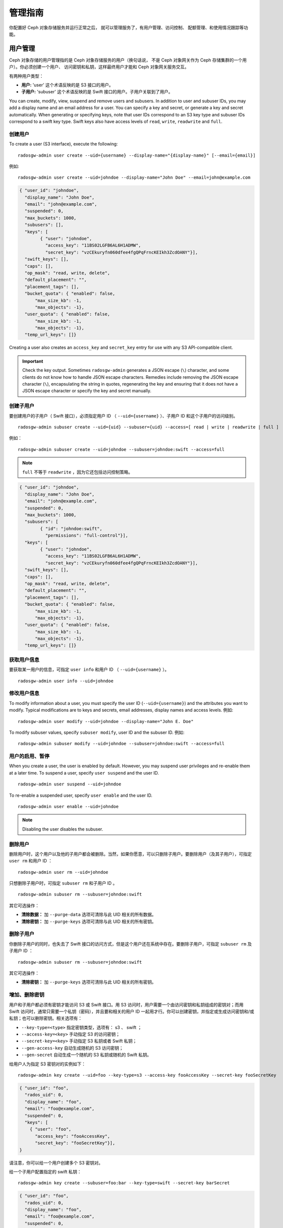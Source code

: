 ==========
 管理指南
==========

你配置好 Ceph 对象存储服务并运行正常之后，
就可以管理服务了，有用户管理、访问控制、
配额管理、和使用情况跟踪等功能。


用户管理
========
.. User Management:

Ceph 对象存储的用户管理指的是 Ceph 对象存储服务的用户（换句话说，
不是 Ceph 对象网关作为 Ceph 存储集群的一个用户）。你必须创建一个用户、
访问密钥和私钥，这样最终用户才能和 Ceph 对象网关服务交互。

有两种用户类型：

- **用户:** 'user' 这个术语反映的是 S3 接口的用户。

- **子用户:** 'subuser' 这个术语反映的是 Swift 接口的用户。子用户关联到了用户。

.. ditaa::

           +---------+
           |   User  |
           +----+----+
                |
                |     +-----------+
                +-----+  Subuser  |
                      +-----------+

You can create, modify, view, suspend and remove users and subusers. In addition
to user and subuser IDs, you may add a display name and an email address for a
user.  You can specify a key and secret, or generate a key and secret
automatically. When generating or specifying keys, note that user IDs correspond
to an S3 key type and subuser IDs correspond to a swift key type. Swift keys
also have access levels of ``read``, ``write``, ``readwrite`` and ``full``.


创建用户
--------
.. Create a User

To create a user (S3 interface), execute the following::

	radosgw-admin user create --uid={username} --display-name="{display-name}" [--email={email}]

例如::

    radosgw-admin user create --uid=johndoe --display-name="John Doe" --email=john@example.com

.. code-block:: javascript

  { "user_id": "johndoe",
    "display_name": "John Doe",
    "email": "john@example.com",
    "suspended": 0,
    "max_buckets": 1000,
    "subusers": [],
    "keys": [
          { "user": "johndoe",
            "access_key": "11BS02LGFB6AL6H1ADMW",
            "secret_key": "vzCEkuryfn060dfee4fgQPqFrncKEIkh3ZcdOANY"}],
    "swift_keys": [],
    "caps": [],
    "op_mask": "read, write, delete",
    "default_placement": "",
    "placement_tags": [],
    "bucket_quota": { "enabled": false,
        "max_size_kb": -1,
        "max_objects": -1},
    "user_quota": { "enabled": false,
        "max_size_kb": -1,
        "max_objects": -1},
    "temp_url_keys": []}

Creating a user also creates an ``access_key`` and ``secret_key`` entry for use
with any S3 API-compatible client.

.. important:: Check the key output. Sometimes ``radosgw-admin``
   generates a JSON escape (``\``) character, and some clients
   do not know how to handle JSON escape characters. Remedies include
   removing the JSON escape character (``\``), encapsulating the string
   in quotes, regenerating the key and ensuring that it
   does not have a JSON escape character or specify the key and secret
   manually.


创建子用户
----------
.. Create a Subuser

要创建用户的子用户（ Swift 接口），必须指定用户 ID （
``--uid={username}`` ）、子用户 ID 和这个子用户的访问级别。 ::

  radosgw-admin subuser create --uid={uid} --subuser={uid} --access=[ read | write | readwrite | full ]

例如： ::

  radosgw-admin subuser create --uid=johndoe --subuser=johndoe:swift --access=full

.. note:: ``full`` 不等于 ``readwrite`` ，因为它还包括访问控制\
  策略。

.. code-block:: javascript

  { "user_id": "johndoe",
    "display_name": "John Doe",
    "email": "john@example.com",
    "suspended": 0,
    "max_buckets": 1000,
    "subusers": [
          { "id": "johndoe:swift",
            "permissions": "full-control"}],
    "keys": [
          { "user": "johndoe",
            "access_key": "11BS02LGFB6AL6H1ADMW",
            "secret_key": "vzCEkuryfn060dfee4fgQPqFrncKEIkh3ZcdOANY"}],
    "swift_keys": [],
    "caps": [],
    "op_mask": "read, write, delete",
    "default_placement": "",
    "placement_tags": [],
    "bucket_quota": { "enabled": false,
        "max_size_kb": -1,
        "max_objects": -1},
    "user_quota": { "enabled": false,
        "max_size_kb": -1,
        "max_objects": -1},
    "temp_url_keys": []}


获取用户信息
------------
.. Get User Info

要获取某一用户的信息，可指定 ``user info`` 和用户 ID （
``--uid={username}`` ）。 ::

	radosgw-admin user info --uid=johndoe


修改用户信息
------------
.. Modify User Info

To modify information about a user, you must specify the user ID (``--uid={username}``)
and the attributes you want to modify. Typical modifications are to keys and secrets,
email addresses, display names and access levels. 例如::

	radosgw-admin user modify --uid=johndoe --display-name="John E. Doe"

To modify subuser values, specify ``subuser modify``, user ID and the subuser ID. 例如::

	radosgw-admin subuser modify --uid=johndoe --subuser=johndoe:swift --access=full


用户的启用、暂停
----------------
.. User Enable/Suspend

When you create a user, the user is enabled by default. However, you may suspend
user  privileges and re-enable them at a later time. To suspend a user, specify
``user suspend`` and the user ID. ::

	radosgw-admin user suspend --uid=johndoe

To re-enable a suspended user, specify ``user enable`` and the user ID. ::

	radosgw-admin user enable --uid=johndoe

.. note:: Disabling the user disables the subuser.


删除用户
--------
.. Remove a User

删除用户时，这个用户以及他的子用户都会被删除。当然，如果你愿意，\
可以只删除子用户。要删除用户（及其子用户），可指定 ``user rm`` \
和用户 ID ： ::

	radosgw-admin user rm --uid=johndoe

只想删除子用户时，可指定 ``subuser rm`` 和子用户 ID 。 ::

	radosgw-admin subuser rm --subuser=johndoe:swift

其它可选操作：

- **清除数据：** 加 ``--purge-data`` 选项可清除与此 UID 相关的所有\
  数据。

- **清除密钥：** 加 ``--purge-keys`` 选项可清除与此 UID 相关的所有\
  密钥。


删除子用户
----------
.. Remove a Subuser

你删除子用户的同时，也失去了 Swift 接口的访问方式，但是这个用\
户还在系统中存在。要删除子用户，可指定 ``subuser rm`` 及子用户
ID ： ::

	radosgw-admin subuser rm --subuser=johndoe:swift

其它可选操作：

- **清除密钥：** 加 ``--purge-keys`` 选项可清除与此 UID 相关的\
  所有密钥。


增加、删除密钥
--------------
.. Add / Remove a Key

用户和子用户都必须有密钥才能访问 S3 或 Swift 接口。用 S3 访问\
时，用户需要一个由访问密钥和私钥组成的密钥对；而用 Swift 访问\
时，通常只需要一个私钥（密码），并且要和相关的用户 ID 一起用\
才行。你可以创建密钥，并指定或生成访问密钥和/或私钥；也可以\
删除密钥。相关选项有：

- ``--key-type=<type>`` 指定密钥类型，选项有： s3 、 swift ；
- ``--access-key=<key>`` 手动指定 S3 的访问密钥；
- ``--secret-key=<key>`` 手动指定 S3 私钥或者 Swift 私钥；
- ``--gen-access-key`` 自动生成随机的 S3 访问密钥；
- ``--gen-secret`` 自动生成一个随机的 S3 私钥或随机的 Swift 私钥。

给用户人为指定 S3 密钥对的实例如下： ::

	radosgw-admin key create --uid=foo --key-type=s3 --access-key fooAccessKey --secret-key fooSecretKey

.. code-block:: javascript

  { "user_id": "foo",
    "rados_uid": 0,
    "display_name": "foo",
    "email": "foo@example.com",
    "suspended": 0,
    "keys": [
      { "user": "foo",
        "access_key": "fooAccessKey",
        "secret_key": "fooSecretKey"}],
  }

请注意，你可以给一个用户创建多个 S3 密钥对。

给一个子用户配置指定的 swift 私钥： ::

	radosgw-admin key create --subuser=foo:bar --key-type=swift --secret-key barSecret

.. code-block:: javascript

  { "user_id": "foo",
    "rados_uid": 0,
    "display_name": "foo",
    "email": "foo@example.com",
    "suspended": 0,
    "subusers": [
       { "id": "foo:bar",
         "permissions": "full-control"}],
    "swift_keys": [
      { "user": "foo:bar",
        "secret_key": "asfghjghghmgm"}]}

请注意，一个子用户只能有一个 swift 私钥。

如果将子用户与 S3 密钥对关联，那么这些子用户也能用于 S3 API::

	radosgw-admin key create --subuser=foo:bar --key-type=s3 --access-key barAccessKey --secret-key barSecretKey

.. code-block:: javascript

  { "user_id": "foo",
    "rados_uid": 0,
    "display_name": "foo",
    "email": "foo@example.com",
    "suspended": 0,
    "subusers": [
       { "id": "foo:bar",
         "permissions": "full-control"}],
    "keys": [
      { "user": "foo:bar",
        "access_key": "barAccessKey",
        "secret_key": "barSecretKey"}],
  }

要删除一个 S3 密钥对，需指定访问密钥。 ::

	radosgw-admin key rm --uid=foo --key-type=s3 --access-key=fooAccessKey

删除 swift 私钥。 ::

	radosgw-admin key rm --subuser=foo:bar --key-type=swift


增加、删除管理能力
------------------
.. Add / Remove Admin Capabilities

Ceph 存储集群提供了一个管理 API ，用户可以通过 REST API 使用管\
理功能。默认情况下，用户\ **无权**\ 访问这个 API ，给用户分配\
管理能力后，他才能使用管理功能。

要给用户分配管理能力，执行下面的： ::

	radosgw-admin caps add --uid={uid} --caps={caps}


你可以给 users 、 buckets 、 metadata 和 usage （利用率）分配
read 、 write 或 all 能力，例如： ::

	--caps="[users|buckets|metadata|usage|zone]=[*|read|write|read, write]"

例如： ::

	radosgw-admin caps add --uid=johndoe --caps="users=*;buckets=*"


要删除某用户的管理能力，可用下面的命令： ::

	radosgw-admin caps rm --uid=johndoe --caps={caps}


配额管理
========
.. Quota Management

Ceph 对象网关允许你给用户及其拥有的桶设置配额，可设置的配额有\
桶内的最大对象数、和桶可以存储的最大数据尺寸。

- **桶：** 加 ``--bucket`` 选项说明配额操作作用于用户拥有的桶。

- **最大对象数：** ``--max-objects`` 选项用于指定最大对象数，\
  负值表示禁用此配置。

- **最大尺寸：** ``--max-size`` 选项用于指定配额尺寸，单位是 \
  B/K/M/G/T ，默认值为 B 。负值表示禁用此配置。

- **配额作用域：** ``--quota-scope`` 参数可指定配额的作用域，\
  可选的有 ``bucket`` 和 ``user`` 。桶配额作用于用户拥有的桶；\
  用户配额作用于用户。


设置用户配额
------------
.. Set User Quota

启用配额前，必须先配置配额参数。例如： ::

	radosgw-admin quota set --quota-scope=user --uid=<uid> [--max-objects=<num objects>] [--max-size=<max size>]

例如： ::

	radosgw-admin quota set --quota-scope=user --uid=johndoe --max-objects=1024 --max-size=1024B

对象数和、或最大尺寸为负值时，表示不再检查这种配额属性。


启用或禁用用户配额
------------------
.. Enable/Disable User Quota

设置好用户配额后就可以启用了。例如： ::

	radosgw-admin quota enable --quota-scope=user --uid=<uid>

你也可以关闭已启用的用户配额功能。例如： ::

	radosgw-admin quota disable --quota-scope=user --uid=<uid>


设置桶配额
----------
.. Set Bucket Quota

Bucket quotas apply to the buckets owned by the specified ``uid``. They are
independent of the user. ::

	radosgw-admin quota set --uid=<uid> --quota-scope=bucket [--max-objects=<num objects>] [--max-size=<max size]

A negative value for num objects and / or max size means that the
specific quota attribute check is disabled.


启用、禁用桶配额
----------------
.. Enable/Disable Bucket Quota

设置好桶配额后，你可以这样启用： ::

	radosgw-admin quota enable --quota-scope=bucket --uid=<uid>

已启用的桶配额可禁用。例如： ::

	radosgw-admin quota disable --quota-scope=bucket --uid=<uid>


查看配额配置信息
----------------
.. Get Quota Settings

You may access each user's quota settings via the user information
API. To read user quota setting information with the CLI interface,
execute the following::

	radosgw-admin user info --uid=<uid>


更新配额统计信息
----------------
.. Update Quota Stats

Quota stats get updated asynchronously. You can update quota
statistics for all users and all buckets manually to retrieve
the latest quota stats. ::

	radosgw-admin user stats --uid=<uid> --sync-stats


.. _rgw_user_usage_stats:

查看用户使用情况的统计信息
--------------------------
.. Get User Usage Stats

查看用户已经消耗了多少配额可以用下列命令： ::

	radosgw-admin user stats --uid=<uid>

.. note:: 你可以用 ``radosgw-admin user stats`` 命令，加上
   ``--sync-stats`` 选项来获取最新数据。


默认配额
--------
.. Default Quotas

你可以在配置文件里设置默认配额，新增用户会采用这些默认值，而已\
经存在的用户不受影响。如果相关的默认配额是写在配置文件里的，那\
么这些配额会分配给新用户，并对其启用配额管理功能。请参考
`Ceph 对象网关配置参考`_\ 里的 ``rgw bucket default quota max objects`` 、
``rgw bucket default quota max size`` 、 ``rgw user default quota max objects``
和 ``rgw user default quota max size`` 。


配额缓存
--------
.. Quota Cache

配额统计信息缓存在各个 RGW 例程内。如果有多个例程，这些缓存就\
会妨碍配额的完整施行，因为各例程将持有不同的配额信息。控制这些\
的选项有 ``rgw bucket quota ttl`` 、
``rgw user quota bucket sync interval`` 和
``rgw user quota sync interval`` 。这些值设置得越高，配额操作\
越高效，但是多个例程也会变得更不同步；这些值设置得越低，多个例\
程就越接近完整地施行配额。如果三者都是 0 ，那就意味着配额缓存\
被禁用了，这样多个例程就会完整地施行配额。请参考\
`Ceph 对象网关配置参考`_\ 。


读取、写入全局配额
------------------
.. Reading / Writing Global Quotas

你可以在 period 配置中读取或写入全局配额设置，查看全局配额配置\
可以用： ::

	radosgw-admin global quota get

全局配额选项可以用 ``global quota`` 系列命令修改，如
``quota set`` 、 ``quota enable`` 和 ``quota disable`` 命令。 ::

	radosgw-admin global quota set --quota-scope bucket --max-objects 1024
	radosgw-admin global quota enable --quota-scope bucket

.. note:: 多站配置方案中有 realm 和 period ，改变全局配额后，\
   必须用 ``period update --commit`` 提交变更。如果压根没有
   period ，必须重启网关，以使变更生效。


Rate Limit Management
=====================

The Ceph Object Gateway enables you to set rate limits on users and buckets.
Rate limit includes the maximum number of read ops and write ops per minute
and how many bytes per minute could be written or read per user or per bucket.
Requests that are using GET or HEAD method in the REST request are considered as "read requests", otherwise they are considered as "write requests".
Every Object Gateway tracks per user and bucket metrics separately, these metrics are not shared with other gateways.
That means that the desired limits configured should be divide by the number of active Object Gateways.
例如, if userA should be limited by 10 ops per minute and there are 2 Object Gateways in the cluster,
the limit over userA should be 5 (10 ops per minute / 2 RGWs).
if the requests are ``not`` balanced between RGWs, the rate limit may be underutilized.
例如, if the ops limit is 5 and there are 2 RGWs, ``but`` the Load Balancer send load only to one of those RGWs,
The effective limit would be 5 ops, because this limit is enforced per RGW.
If there is a limit reached for bucket not for user or vice versa the request would be cancelled as well.
The bandwidth counting happens after the request is being accepted, as a result, even if in the middle of the request the bucket/user has reached its bandwidth limit this request will proceed.
The RGW will keep a "debt" of used bytes more than the configured value and will prevent this user/bucket from sending more requests until there "debt" is being paid.
The "debt" maximum size is twice the max-read/write-bytes per minute.
If userA has 1 byte read limit per minute and this user tries to GET 1 GB object, the user will be able to do it.
After userA completes this 1GB operation, the RGW will block the user request for up to 2 minutes until userA will be able to send GET request again.


- **Bucket:** The ``--bucket`` option allows you to specify a rate limit for a
  bucket.

- **User:** The ``--uid`` option allows you to specify a rate limit for a
  user.

- **Maximum Read Ops:** The ``--max-read-ops`` setting allows you to specify
  the maximum number of read ops per minute per RGW. A 0 value disables this setting (which means unlimited access).

- **Maximum Read Bytes:** The ``--max-read-bytes`` setting allows you to specify
  the maximum number of read bytes per minute per RGW. A 0 value disables this setting (which means unlimited access).

- **Maximum Write Ops:** The ``--max-write-ops`` setting allows you to specify
  the maximum number of write ops per minute per RGW. A 0 value disables this setting (which means unlimited access).

- **Maximum Write Bytes:** The ``--max-write-bytes`` setting allows you to specify
  the maximum number of write bytes per minute per RGW. A 0 value disables this setting (which means unlimited access).

- **Rate Limit Scope:** The ``--ratelimit-scope`` option sets the scope for the rate limit.
  The options are ``bucket`` , ``user`` and ``anonymous``. Bucket rate limit apply to buckets.
  The user rate limit applies to a user. Anonymous applies to an unauthenticated user.
  Anonymous scope is only available for global rate limit.


Set User Rate Limit
-------------------

Before you enable a rate limit, you must first set the rate limit parameters.
例如::

	radosgw-admin ratelimit set --ratelimit-scope=user --uid=<uid> <[--max-read-ops=<num ops>] [--max-read-bytes=<num bytes>]
  [--max-write-ops=<num ops>] [--max-write-bytes=<num bytes>]>

例如::

	radosgw-admin ratelimit set --ratelimit-scope=user --uid=johndoe --max-read-ops=1024 --max-write-bytes=10240


A 0 value for num ops and / or num bytes means that the
specific rate limit attribute check is disabled.

Get User Rate Limit
-------------------

Get the current configured rate limit parameters
例如::

	radosgw-admin ratelimit get --ratelimit-scope=user --uid=<uid>

例如::

	radosgw-admin ratelimit get --ratelimit-scope=user --uid=johndoe


A 0 value for num ops and / or num bytes means that the
specific rate limit attribute check is disabled.


Enable/Disable User Rate Limit
------------------------------

Once you set a user rate limit, you may enable it. 例如::

	radosgw-admin ratelimit enable --ratelimit-scope=user --uid=<uid>

You may disable an enabled user rate limit. 例如::

	radosgw-admin ratelimit disable --ratelimit-scope=user --uid=johndoe


Set Bucket Rate Limit
---------------------

Before you enable a rate limit, you must first set the rate limit parameters.
例如::

	radosgw-admin ratelimit set --ratelimit-scope=bucket --bucket=<bucket> <[--max-read-ops=<num ops>] [--max-read-bytes=<num bytes>]
  [--max-write-ops=<num ops>] [--max-write-bytes=<num bytes>]>

例如::

	radosgw-admin ratelimit set --ratelimit-scope=bucket --bucket=mybucket --max-read-ops=1024 --max-write-bytes=10240


A 0 value for num ops and / or num bytes means that the
specific rate limit attribute check is disabled.

Get Bucket Rate Limit
---------------------

Get the current configured rate limit parameters
例如::

	radosgw-admin ratelimit set --ratelimit-scope=bucket --bucket=<bucket>

例如::

	radosgw-admin ratelimit get --ratelimit-scope=bucket --bucket=mybucket


A 0 value for num ops and / or num bytes means that the
specific rate limit attribute check is disabled.


Enable/Disable Bucket Rate Limit
--------------------------------

Once you set a bucket rate limit, you may enable it. 例如::

	radosgw-admin ratelimit enable --ratelimit-scope=bucket --bucket=<bucket>

You may disable an enabled bucket rate limit. 例如::

	radosgw-admin ratelimit disable --ratelimit-scope=bucket --uid=mybucket


Reading / Writing Global Rate Limit Configuration
-------------------------------------------------

You can read and write global rate limit settings in the period configuration. To
view the global rate limit settings::

	radosgw-admin global rate limit get

The global rate limit settings can be manipulated with the ``global ratelimit``
counterparts of the ``ratelimit set``, ``ratelimit enable``, and ``ratelimit disable``
commands. Per user and per bucket ratelimit configuration is overriding the global configuration::

	radosgw-admin global ratelimit set --ratelimit-scope bucket --max-read-ops=1024
	radosgw-admin global ratelimit enable --ratelimit-scope bucket

The global rate limit can configure rate limit scope for all authenticated users::

  radosgw-admin global ratelimit set --ratelimit-scope user --max-read-ops=1024
  radosgw-admin global ratelimit enable --ratelimit-scope user

The global rate limit can configure rate limit scope for all unauthenticated users::

  radosgw-admin global ratelimit set --ratelimit-scope=anonymous --max-read-ops=1024
  radosgw-admin global ratelimit enable --ratelimit-scope=anonymous

.. note:: In a multisite configuration, where there is a realm and period
   present, changes to the global rate limit must be committed using ``period
   update --commit``. If there is no period present, the rados gateway(s) must
   be restarted for the changes to take effect.


使用情况
========
.. Usage

Ceph 对象网关会记录每个用户的使用情况，你可以查看某段时间内用\
户的使用情况。

- 需要在 ceph.conf 的 [client.rgw] 段下加
  ``rgw enable usage log = true`` 配置，然后重启 radosgw 服务。

选项有：

- **Start Date:** The ``--start-date`` option allows you to filter usage
  stats from a particular start date (**format:** ``yyyy-mm-dd[HH:MM:SS]``).

- **End Date:** The ``--end-date`` option allows you to filter usage up
  to a particular date (**format:** ``yyyy-mm-dd[HH:MM:SS]``).

- **Log Entries:** The ``--show-log-entries`` option allows you to specify
  whether or not to include log entries with the usage stats
  (options: ``true`` | ``false``).

.. note:: You may specify time with minutes and seconds, but it is stored
   with 1 hour resolution.


查看使用情况
------------
.. Show Usage

To show usage statistics, specify the ``usage show``. To show usage for a
particular user, you must specify a user ID. You may also specify a start date,
end date, and whether or not to show log entries.::

	radosgw-admin usage show --uid=johndoe --start-date=2012-03-01 --end-date=2012-04-01

You may also show a summary of usage information for all users by omitting a user ID. ::

	radosgw-admin usage show --show-log-entries=false


清理统计日志
------------
.. Trim Usage

With heavy use, usage logs can begin to take up storage space. You can trim
usage logs for all users and for specific users. You may also specify date
ranges for trim operations. ::

	radosgw-admin usage trim --start-date=2010-01-01 --end-date=2010-12-31
	radosgw-admin usage trim --uid=johndoe
	radosgw-admin usage trim --uid=johndoe --end-date=2013-12-31


.. _radosgw-admin: ../../man/8/radosgw-admin/
.. _Pool Configuration: ../../rados/configuration/pool-pg-config-ref/
.. _Ceph 对象网关配置参考: ../config-ref/
